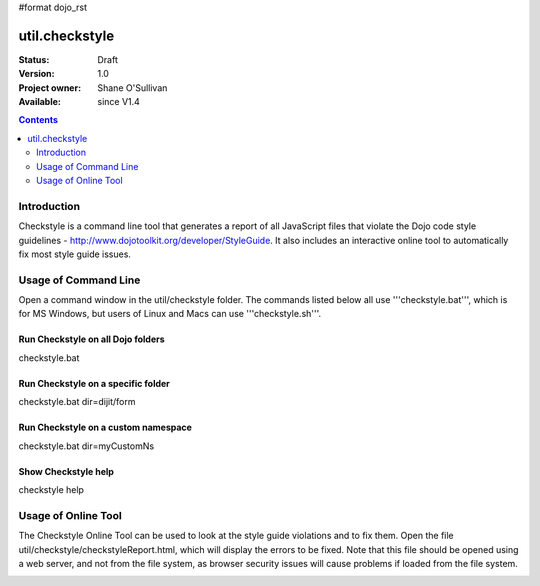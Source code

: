 #format dojo_rst

util.checkstyle
===============

:Status: Draft
:Version: 1.0
:Project owner: Shane O'Sullivan
:Available: since V1.4

.. contents::
   :depth: 2

============
Introduction
============

Checkstyle is a command line tool that generates a report of all JavaScript files that violate the Dojo code style guidelines - http://www.dojotoolkit.org/developer/StyleGuide. It also includes an interactive online tool to automatically fix most style guide issues.


=====================
Usage of Command Line
=====================

Open a command window in the util/checkstyle folder.  The commands listed below all use '''checkstyle.bat''', which is for MS Windows, but users of Linux and Macs can use '''checkstyle.sh'''.

Run Checkstyle on all Dojo folders
----------------------------------

checkstyle.bat

Run Checkstyle on a specific folder
-----------------------------------

checkstyle.bat dir=dijit/form

Run Checkstyle on a custom namespace
------------------------------------

checkstyle.bat dir=myCustomNs

Show Checkstyle help
--------------------

checkstyle help

====================
Usage of Online Tool
====================

The Checkstyle Online Tool can be used to look at the style guide violations and to fix them.  Open the file util/checkstyle/checkstyleReport.html, which will display the errors to be fixed.  Note that this file should be opened using a web server, and not from the file system, as browser security issues will cause problems if loaded from the file system.


.. image:: checkstyle_scrnshot.png
   :alt: Checkstyle Tool
